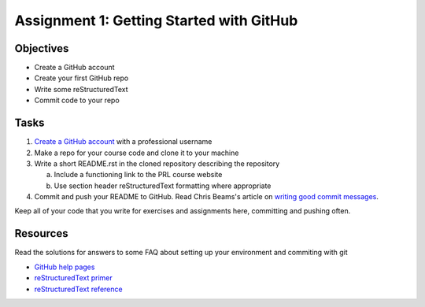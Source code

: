 =========================================
Assignment 1: Getting Started with GitHub
=========================================

Objectives
==========

* Create a GitHub account
* Create your first GitHub repo
* Write some reStructuredText
* Commit code to your repo

Tasks
=====

1. `Create a GitHub account`_ with a professional username
#. Make a repo for your course code and clone it to your machine
#. Write a short README.rst in the cloned repository describing the repository

   a. Include a functioning link to the PRL course website
   #. Use section header reStructuredText formatting where appropriate

#. Commit and push your README to GitHub. Read Chris Beams's article on `writing good commit messages`_.

Keep all of your code that you write for exercises and assignments here, committing and pushing often.


Resources
=========

Read the solutions for answers to some FAQ about setting up your environment and commiting with git

* `GitHub help pages`_
* `reStructuredText primer`_
* `reStructuredText reference`_

.. _Create a GitHub account: https://github.com
.. _GitHub help pages: https://help.github.com
.. _reStructuredText primer: http://docutils.sourceforge.net/docs/user/rst/quickstart.html
.. _reStructuredText reference: http://docutils.sourceforge.net/docs/user/rst/quickref.html
.. _writing good commit messages: https://chris.beams.io/posts/git-commit/
